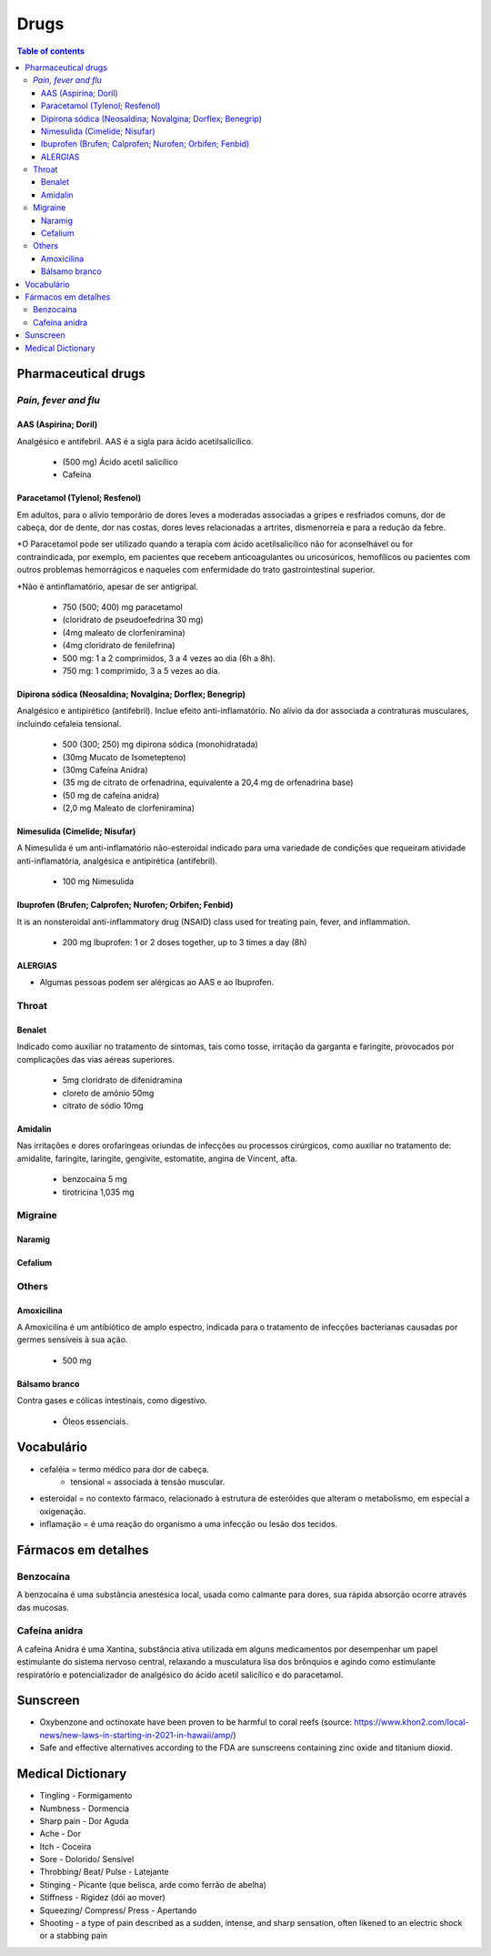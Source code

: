 Drugs
#########
.. contents:: Table of contents

Pharmaceutical drugs 
**************************
*Pain, fever and flu*
=======================
AAS (Aspirina; Doril)
-----------------------
Analgésico e antifebril. AAS é a sigla para ácido acetilsalicílico.

    - (500 mg) Ácido acetil salicílico
    - Cafeína


Paracetamol (Tylenol; Resfenol)
----------------------------------------------
Em adultos, para o alívio temporário de dores leves a moderadas associadas a gripes e resfriados comuns, dor de cabeça, dor de dente, dor nas costas, dores leves relacionadas a artrites, dismenorreia e para a redução da febre.

\*O Paracetamol pode ser utilizado quando a terapia com ácido acetilsalicílico não for aconselhável ou for contraindicada, por exemplo, em pacientes que recebem anticoagulantes ou uricosúricos, hemofílicos ou pacientes com outros problemas hemorrágicos e naqueles com enfermidade do trato gastrointestinal superior.

\*Não é antinflamatório, apesar de ser antigripal.

    - 750 (500; 400) mg paracetamol
    - (cloridrato de pseudoefedrina 30 mg)
    - (4mg maleato de clorfeniramina)
    - (4mg cloridrato de fenilefrina)

    - 500 mg: 1 a 2 comprimidos, 3 a 4 vezes ao dia (6h a 8h). 
    - 750 mg: 1 comprimido, 3 a 5 vezes ao dia. 


Dipirona sódica (Neosaldina; Novalgina; Dorflex; Benegrip)
---------------------------------------------------------------------
Analgésico e antipirético (antifebril). Inclue efeito anti-inflamatório. No alívio da dor associada a contraturas musculares, incluindo cefaleia tensional.

    - 500 (300; 250) mg dipirona sódica (monohidratada)
    - (30mg Mucato de Isometepteno)
    - (30mg Cafeína Anidra)
    - (35 mg de citrato de orfenadrina, equivalente a 20,4 mg de orfenadrina base)
    - (50 mg de cafeína anidra)
    - (2,0 mg Maleato de clorfeniramina)


Nimesulida (Cimelide; Nisufar)
----------------------------------------------
A Nimesulida é um anti-inflamatório não-esteroidal indicado para uma variedade de condições que requeiram atividade anti-inflamatória, analgésica e antipirética (antifebril). 

    - 100 mg Nimesulida


Ibuprofen (Brufen; Calprofen; Nurofen; Orbifen; Fenbid)
--------------------------------------------------------
It is an nonsteroidal anti-inflammatory drug (NSAID) class used for treating pain, fever, and inflammation.

    - 200 mg Ibuprofen: 1 or 2 doses together, up to 3 times a day (8h)


ALERGIAS
---------
- Algumas pessoas podem ser alérgicas ao AAS e ao Ibuprofen.

Throat
========
Benalet
----------
Indicado como auxiliar no tratamento de sintomas, tais como tosse, irritação da garganta e faringite, provocados por complicações das vias aéreas superiores.

    - 5mg cloridrato de difenidramina
    - cloreto de amônio 50mg
    - citrato de sódio 10mg


Amidalin
----------
Nas irritações e dores orofaríngeas oriundas de infecções ou processos cirúrgicos, como auxiliar no tratamento de: amidalite, faringite, laringite, gengivite, estomatite, angina de Vincent, afta.

    - benzocaína 5 mg
    - tirotricina 1,035 mg

Migraine
============
Naramig
--------

Cefalium
----------


Others
========
Amoxicilina
--------------------
A Amoxicilina é um antibiótico de amplo espectro, indicada para o tratamento de infecções bacterianas causadas por germes sensíveis à sua ação. 

    - 500 mg


Bálsamo branco
--------------------
Contra gases e cólicas intestinais, como digestivo.

    - Óleos essenciais.



Vocabulário
*************
- cefaléia = termo médico para dor de cabeça.
    - tensional = associada à tensão muscular.
    
- esteroidal = no contexto fármaco, relacionado à estrutura de esteróides que alteram o metabolismo, em especial a oxigenação.

- inflamação = é uma reação do organismo a uma infecção ou lesão dos tecidos.


Fármacos em detalhes
**********************
Benzocaína
=========== 
A benzocaína é uma substância anestésica local, usada como
calmante para dores, sua rápida absorção ocorre através das mucosas.

Cafeína anidra
================
A cafeína Anidra é uma Xantina, substância ativa utilizada em
alguns medicamentos por desempenhar um papel estimulante do sistema nervoso
central, relaxando a musculatura lisa dos brônquios e agindo como estimulante
respiratório e potencializador de analgésico do ácido acetil salicílico e do
paracetamol.


Sunscreen
***********
- Oxybenzone and octinoxate have been proven to be harmful to coral reefs (source: https://www.khon2.com/local-news/new-laws-in-starting-in-2021-in-hawaii/amp/)
- Safe and effective alternatives according to the FDA are sunscreens containing zinc oxide and titanium dioxid.


Medical Dictionary
***********************
- Tingling - Formigamento
- Numbness - Dormencia
- Sharp pain - Dor Aguda
- Ache - Dor
- Itch - Coceira
- Sore - Dolorido/ Sensível
- Throbbing/ Beat/ Pulse - Latejante
- Stinging - Picante (que belisca, arde como ferrão de abelha)
- Stiffness - Rigidez (dói ao mover)
- Squeezing/ Compress/ Press - Apertando
- Shooting - a type of pain described as a sudden, intense, and sharp sensation, often likened to an electric shock or a stabbing pain